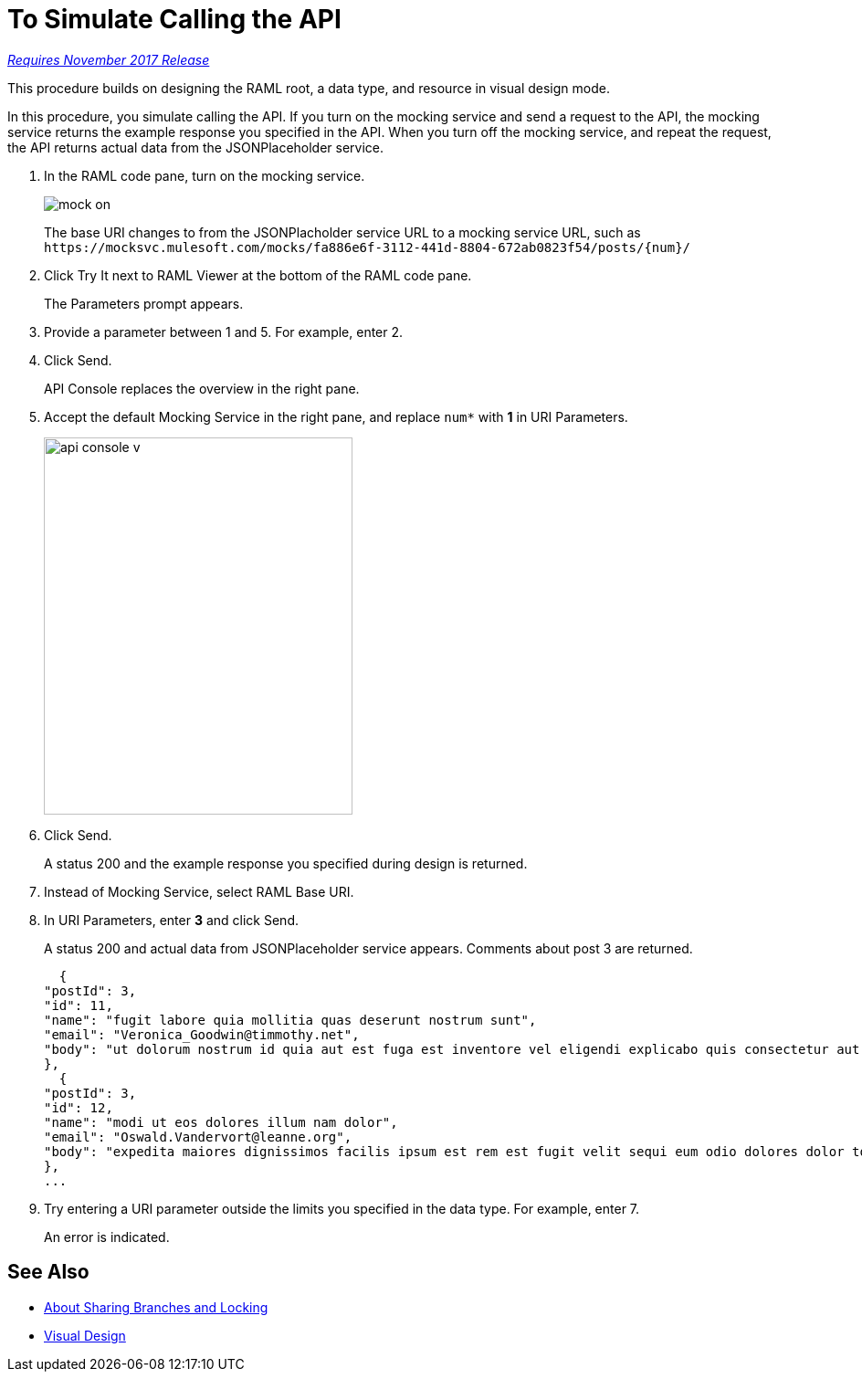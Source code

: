 = To Simulate Calling the API

link:/getting-started/api-lifecycle-overview#which-version[_Requires November 2017 Release_]

This procedure builds on designing the RAML root, a data type, and resource in visual design mode.

In this procedure, you simulate calling the API. If you turn on the mocking service and send a request to the API, the mocking service returns the example response you specified in the API. When you turn off the mocking service, and repeat the request, the API returns actual data from the JSONPlaceholder service.

. In the RAML code pane, turn on the mocking service.
+
image::mock-on.png[]
+
The base URI changes to from the JSONPlacholder service URL to a mocking service URL, such as `+https://mocksvc.mulesoft.com/mocks/fa886e6f-3112-441d-8804-672ab0823f54/posts/{num}/+`
+
. Click Try It next to RAML Viewer at the bottom of the RAML code pane.
+
The Parameters prompt appears.
+
. Provide a parameter between 1 and 5. For example, enter 2.
. Click Send.
+
API Console replaces the overview in the right pane.
+
. Accept the default Mocking Service in the right pane, and replace `num*` with *1* in URI Parameters.
+
image::api-console-v.png[width=338,height=413]
. Click Send.
+
A status 200 and the example response you specified during design is returned.
+
. Instead of Mocking Service, select RAML Base URI.
. In URI Parameters, enter *3* and click Send.
+
A status 200 and actual data from JSONPlaceholder service appears. Comments about post 3 are returned.
+
----
  {
"postId": 3,
"id": 11,
"name": "fugit labore quia mollitia quas deserunt nostrum sunt",
"email": "Veronica_Goodwin@timmothy.net",
"body": "ut dolorum nostrum id quia aut est fuga est inventore vel eligendi explicabo quis consectetur aut occaecati repellat id natus quo est ut blanditiis quia ut vel ut maiores ea"
},
  {
"postId": 3,
"id": 12,
"name": "modi ut eos dolores illum nam dolor",
"email": "Oswald.Vandervort@leanne.org",
"body": "expedita maiores dignissimos facilis ipsum est rem est fugit velit sequi eum odio dolores dolor totam occaecati ratione eius rem velit"
},
...
----
. Try entering a URI parameter outside the limits you specified in the data type. For example, enter 7.
+
An error is indicated.

// test later to see what happens

== See Also

* link:/design-center/v/1.0/design-branch-filelock-concept[About Sharing Branches and Locking]
* link:/design-center/v/1.0/design-api-v-concept[Visual Design]

